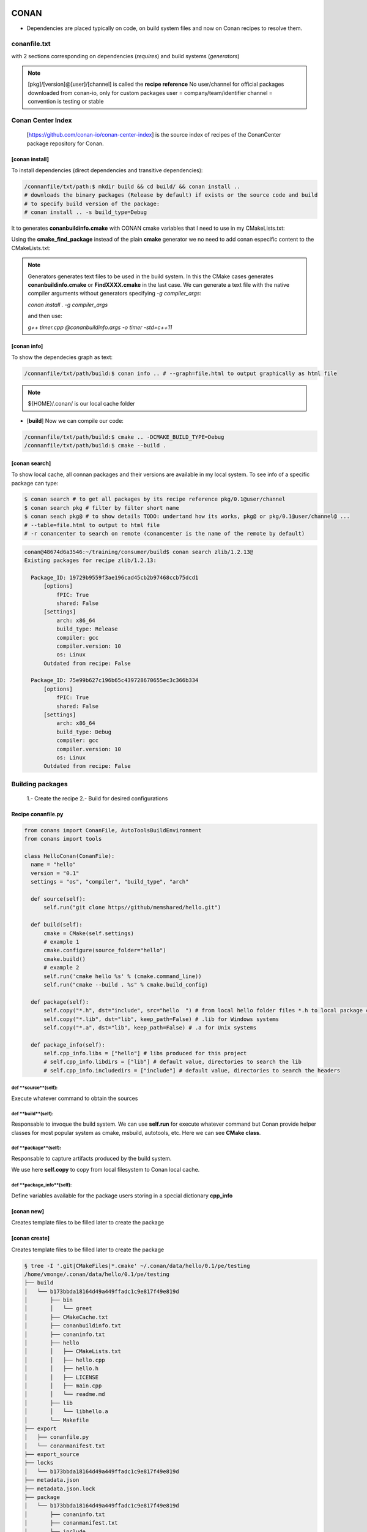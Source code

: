 CONAN
=====

.. image:: ../images/conan_overview.png
  :width: 800
  :alt: Alt text que no se para que vale

- Dependencies are placed typically on code, on build system files and now on Conan recipes to resolve them.

**conanfile.txt**
-----------------

with 2 sections corresponding on dependencies (*requires*) and build systems (*generators*)

.. code-block:: text
  :lineno-start: 1

   [requires]
   Poco/1.7.2@lasote/stable

   [generators]
   cmake

.. note::
  
  [pkg]/[version]@[user]/[channel] is called the **recipe reference**
  No user/channel for official packages downloaded from conan-io, only for custom packages
  user = company/team/identifier
  channel = convention is testing or stable

**Conan Center Index**
----------------------

 [https://github.com/conan-io/conan-center-index] is the source index of recipes of the ConanCenter package repository for Conan.

.. image:: ../images/conan_center_index.png
  :width: 800

[conan **install**]
~~~~~~~~~~~~~~~~~~~

To install dependencies (direct dependencies and transitive dependencies):

.. code-block:: console

  /connanfile/txt/path:$ mkdir build && cd build/ && conan install ..
  # downloads the binary packages (Release by default) if exists or the source code and build
  # to specify build version of the package:
  # conan install .. -s build_type=Debug

It to generates **conanbuildinfo.cmake** with CONAN cmake variables that I need to use in my CMakeLists.txt:

.. code-block:: cmake
  :caption: CMakeLists.txt snippet
  
  ...
  include(${CMAKE_BINARY_DIR}/conanbuildinfo.cmake)
  conan_basic_setup()
  ...
  target_link_libraries(project_name ${CONAN_LIBS})
  #some times needed:
  #target_link_libraries(project_name CONAN_PKG::poco)
  ...

Using the **cmake_find_package** instead of the plain **cmake** generator we no need to add conan especific content to the CMakeLists.txt:

.. code-block:: cmake
  :caption: Example CMakeLists.txt
  :linenos:
  :lineno-start: 1
  :emphasize-lines: 6,7,9,10,13
  :name: <reference-label>

  cmake_minimum_required(VERSION 3.0)
  project(timer)
  add_compile_options(-std=c++11)

  # Using the "cmake_find_package" generator, files are in the bin dir
  set(CMAKE_MODULE_PATH ${CMAKE_BINARY_DIR} ${CMAKE_MODULE_PATH})
  set(CMAKE_PREFIX_PATH ${CMAKE_BINARY_DIR} ${CMAKE_PREFIX_PATH})

  find_package(Boost REQUIRED)
  find_package(Poco REQUIRED)

  add_executable(timer timer.cpp)
  target_link_libraries(timer Poco::Poco Boost::Boost)


.. note::

  Generators generates text files to be used in the build system. In this the CMake cases generates **conanbuildinfo.cmake** or **FindXXXX.cmake** in the last case.
  We can generate a text file with the native compiler arguments without generators specifying *-g compiler_args*:

  *conan install . -g compiler_args*
  
  and then use:

  *g++ timer.cpp @conanbuildinfo.args -o timer -std=c++11*


[conan **info**]
~~~~~~~~~~~~~~~~

To show the dependecies graph as text:

.. code-block:: console

  /connanfile/txt/path/build:$ conan info .. # --graph=file.html to output graphically as html file

.. note::
  
  ${HOME}/.conan/ is our local cache folder

- [**build**] Now we can compile our code:
.. code-block:: console

   /connanfile/txt/path/build:$ cmake .. -DCMAKE_BUILD_TYPE=Debug
   /connanfile/txt/path/build:$ cmake --build .


[conan **search**]
~~~~~~~~~~~~~~~~~~~

To show local cache, all connan packages and their versions are available in my local system. To see info of a specific package can type:

.. code-block:: console

   $ conan search # to get all packages by its recipe reference pkg/0.1@user/channel
   $ conan search pkg # filter by filter short name
   $ conan seach pkg@ # to show details TODO: undertand how its works, pkg@ or pkg/0.1@user/channel@ ...
   # --table=file.html to output to html file
   # -r conancenter to search on remote (conancenter is the name of the remote by default)

.. code-block:: console

  conan@48674d6a3546:~/training/consumer/build$ conan search zlib/1.2.13@
  Existing packages for recipe zlib/1.2.13:

    Package_ID: 19729b9559f3ae196cad45cb2b97468ccb75dcd1
        [options]
            fPIC: True
            shared: False
        [settings]
            arch: x86_64
            build_type: Release
            compiler: gcc
            compiler.version: 10
            os: Linux
        Outdated from recipe: False

    Package_ID: 75e99b627c196b65c439728670655ec3c366b334
        [options]
            fPIC: True
            shared: False
        [settings]
            arch: x86_64
            build_type: Debug
            compiler: gcc
            compiler.version: 10
            os: Linux
        Outdated from recipe: False


.. image:: ../images/conan_package_install.png
  :caption: Package install process. First in the local cache and then remote search by index order.

Building packages
---------------------------

  1.- Create the recipe
  2.- Build for desired configurations

Recipe **conanfile.py**
~~~~~~~~~~~~~~~~~~~~~~~~~

.. code-block:: python

  from conans import ConanFile, AutoToolsBuildEnvironment
  from conans import tools

  class HelloConan(ConanFile):
    name = "hello"
    version = "0.1"
    settings = "os", "compiler", "build_type", "arch"
    
    def source(self):
        self.run("git clone https//github/memshared/hello.git")

    def build(self):
        cmake = CMake(self.settings)
        # example 1
        cmake.configure(source_folder="hello")
        cmake.build()
        # example 2
        self.run('cmake hello %s' % (cmake.command_line))
        self.run("cmake --build . %s" % cmake.build_config)

    def package(self):
        self.copy("*.h", dst="include", src="hello  ") # from local hello folder files *.h to local package cache include folder
        self.copy("*.lib", dst="lib", keep_path=False) # .lib for Windows systems
        self.copy("*.a", dst="lib", keep_path=False) # .a for Unix systems

    def package_info(self):
        self.cpp_info.libs = ["hello"] # libs produced for this project
        # self.cpp_info.libdirs = ["lib"] # default value, directories to search the lib
        # self.cpp_info.includedirs = ["include"] # default value, directories to search the headers


def **source**(self):
##################################

Execute whatever command to obtain the sources

def **build**(self):
##################################

Responsable to invoque the build system.
We can use **self.run** for execute whatever command but Conan provide helper classes for most popular system as cmake, msbuild, autotools, etc. Here we can see **CMake class**.

def **package**(self):
##################################

Responsable to capture artifacts produced by the build system.

We use here **self.copy** to copy from local filesystem to Conan local cache.

def **package_info**(self):
##################################

Define variables available for the package users storing in a special dictionary **cpp_info**

[conan **new**]
~~~~~~~~~~~~~~~~~~~
Creates template files to be filled later to create the package 

[conan **create**]
~~~~~~~~~~~~~~~~~~~
Creates template files to be filled later to create the package 

.. code-block:: console

  § tree -I '.git|CMakeFiles|*.cmake' ~/.conan/data/hello/0.1/pe/testing
  /home/vmonge/.conan/data/hello/0.1/pe/testing
  ├── build
  │   └── b173bbda18164d49a449ffadc1c9e817f49e819d
  │       ├── bin
  │       │   └── greet
  │       ├── CMakeCache.txt
  │       ├── conanbuildinfo.txt
  │       ├── conaninfo.txt
  │       ├── hello
  │       │   ├── CMakeLists.txt
  │       │   ├── hello.cpp
  │       │   ├── hello.h
  │       │   ├── LICENSE
  │       │   ├── main.cpp
  │       │   └── readme.md
  │       ├── lib
  │       │   └── libhello.a
  │       └── Makefile
  ├── export
  │   ├── conanfile.py
  │   └── conanmanifest.txt
  ├── export_source
  ├── locks
  │   └── b173bbda18164d49a449ffadc1c9e817f49e819d
  ├── metadata.json
  ├── metadata.json.lock
  ├── package
  │   └── b173bbda18164d49a449ffadc1c9e817f49e819d
  │       ├── conaninfo.txt
  │       ├── conanmanifest.txt
  │       ├── include
  │       │   └── hello.h
  │       └── lib
  │           └── libhello.a
  └── source
      └── hello
          ├── CMakeLists.txt
          ├── hello.cpp
          ├── hello.h
          ├── LICENSE
          ├── main.cpp
          └── readme.md
          
  [01;34m/home/vmonge/.conan/data/hello/0.1/pe/testing[00m
  ├── [01;34mbuild[00m
  │   └── [01;34mb173bbda18164d49a449ffadc1c9e817f49e819d[00m
  │       ├── [01;34mbin[00m
  │       │   └── [01;32mgreet[00m
  │       ├── CMakeCache.txt
  │       ├── conanbuildinfo.txt
  │       ├── conaninfo.txt
  │       ├── [01;34mhello[00m
  │       │   ├── CMakeLists.txt
  │       │   ├── hello.cpp
  │       │   ├── hello.h
  │       │   ├── LICENSE
  │       │   ├── main.cpp
  │       │   └── readme.md
  │       ├── [01;34mlib[00m
  │       │   └── libhello.a
  │       └── Makefile
  ├── [01;34mexport[00m
  │   ├── conanfile.py
  │   └── conanmanifest.txt
  ├── [01;34mexport_source[00m
  ├── [01;34mlocks[00m
  │   └── b173bbda18164d49a449ffadc1c9e817f49e819d
  ├── metadata.json
  ├── metadata.json.lock
  ├── [01;34mpackage[00m
  │   └── [01;34mb173bbda18164d49a449ffadc1c9e817f49e819d[00m
  │       ├── conaninfo.txt
  │       ├── conanmanifest.txt
  │       ├── [01;34minclude[00m
  │       │   └── hello.h
  │       └── [01;34mlib[00m
  │           └── libhello.a
  └── [01;34msource[00m
      └── [01;34mhello[00m
          ├── CMakeLists.txt
          ├── hello.cpp
          ├── hello.h
          ├── LICENSE
          ├── main.cpp
          └── readme.md




From scratch
~~~~~~~~~~~~~~~~~~~~~~~~~

.. code-block:: console

    $ conan new [package]/[version] # generate template
    $ conan create . user/testing  # create package in local cache
    $ conan search # show local cache
    # conan search hello/0.1@user/testing
    # conan create . user/testing -s build_type=Debug
    # conan search hello/0.1@user/testing
    $ conan new [package]/[version] -s # from local sources

[conan **export**]
~~~~~~~~~~~~~~~~~~~

Export the recipe to local cache

.. code-block:: console

   $ conan create . demo/testing
   # equivalent to
   $ conan export . demo/testing
   $ conan install hello/0.1@demo/testing --build=hello





TRAINING
========

https://docs.docker.com/engine/install/debian/


.. code-block:: console

   (.venv) $ pip install lumache

